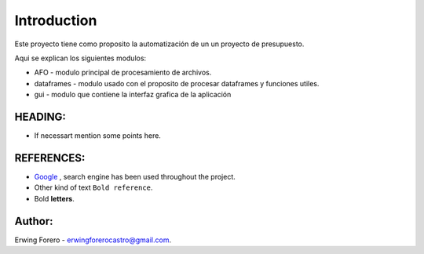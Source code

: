 Introduction
^^^^^^^^^^^^^

Este proyecto tiene como proposito la automatización de un un proyecto de presupuesto.

Aqui se explican los siguientes modulos:

* AFO - modulo principal de procesamiento de archivos.
* dataframes - modulo usado con el proposito de procesar dataframes y funciones utiles.
* gui - modulo que contiene la interfaz grafica de la aplicación

HEADING:
===============
* If necessart mention some points here.


REFERENCES:
===============
* `Google <https://www.google.com>`_ , search engine has been used throughout the project.
*  Other kind of text ``Bold reference``.
*  Bold **letters**.

Author:
========
Erwing Forero - erwingforerocastro@gmail.com.